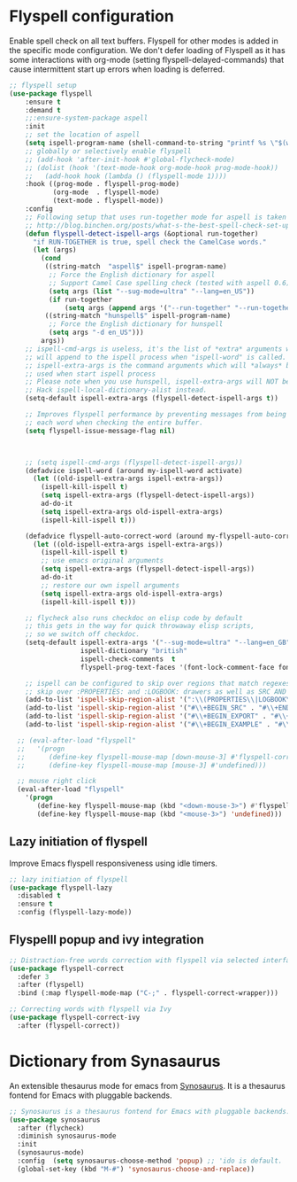 #+begin_src emacs-lisp :exports none
  ;;; -*- lexical-binding: t -*-
  ;; DO NOT EDIT THIS FILE DIRECTLY
  ;; This is a file generated from a literate programing source file
#+end_src

* Flyspell configuration

    Enable spell check on all text buffers. Flyspell for other modes is added
    in the specific mode configuration. We don't defer loading of Flyspell as
    it has some interactions with org-mode (setting flyspell-delayed-commands)
    that cause intermittent start up errors when loading is deferred.

#+begin_src emacs-lisp
  ;; flyspell setup
  (use-package flyspell
      :ensure t
      :demand t
      ;;:ensure-system-package aspell
      :init
      ;; set the location of aspell
      (setq ispell-program-name (shell-command-to-string "printf %s \"$(which aspell)\""))
      ;; globally or selectively enable flyspell
      ;; (add-hook 'after-init-hook #'global-flycheck-mode)
      ;; (dolist (hook '(text-mode-hook org-mode-hook prog-mode-hook))
      ;;   (add-hook hook (lambda () (flyspell-mode 1))))
      :hook ((prog-mode . flyspell-prog-mode)
             (org-mode  . flyspell-mode)
             (text-mode . flyspell-mode))
      :config
      ;; Following setup that uses run-together mode for aspell is taken from:
      ;; http://blog.binchen.org/posts/what-s-the-best-spell-check-set-up-in-emacs.html
      (defun flyspell-detect-ispell-args (&optional run-together)
        "if RUN-TOGETHER is true, spell check the CamelCase words."
        (let (args)
          (cond
           ((string-match  "aspell$" ispell-program-name)
            ;; Force the English dictionary for aspell
            ;; Support Camel Case spelling check (tested with aspell 0.6)
            (setq args (list "--sug-mode=ultra" "--lang=en_US"))
            (if run-together
                (setq args (append args '("--run-together" "--run-together-limit=5" "--run-together-min=2")))))
           ((string-match "hunspell$" ispell-program-name)
            ;; Force the English dictionary for hunspell
            (setq args "-d en_US")))
          args))
      ;; ispell-cmd-args is useless, it's the list of *extra* arguments we
      ;; will append to the ispell process when "ispell-word" is called.
      ;; ispell-extra-args is the command arguments which will *always* be
      ;; used when start ispell process
      ;; Please note when you use hunspell, ispell-extra-args will NOT be used.
      ;; Hack ispell-local-dictionary-alist instead.
      (setq-default ispell-extra-args (flyspell-detect-ispell-args t))

      ;; Improves flyspell performance by preventing messages from being displayed for
      ;; each word when checking the entire buffer.
      (setq flyspell-issue-message-flag nil)



      ;; (setq ispell-cmd-args (flyspell-detect-ispell-args))
      (defadvice ispell-word (around my-ispell-word activate)
        (let ((old-ispell-extra-args ispell-extra-args))
          (ispell-kill-ispell t)
          (setq ispell-extra-args (flyspell-detect-ispell-args))
          ad-do-it
          (setq ispell-extra-args old-ispell-extra-args)
          (ispell-kill-ispell t)))

      (defadvice flyspell-auto-correct-word (around my-flyspell-auto-correct-word activate)
        (let ((old-ispell-extra-args ispell-extra-args))
          (ispell-kill-ispell t)
          ;; use emacs original arguments
          (setq ispell-extra-args (flyspell-detect-ispell-args))
          ad-do-it
          ;; restore our own ispell arguments
          (setq ispell-extra-args old-ispell-extra-args)
          (ispell-kill-ispell t)))

      ;; flycheck also runs checkdoc on elisp code by default
      ;; this gets in the way for quick throwaway elisp scripts,
      ;; so we switch off checkdoc.
      (setq-default ispell-extra-args '("--sug-mode=ultra" "--lang=en_GB" "--run-together")
                    ispell-dictionary "british"
                    ispell-check-comments  t
                    flyspell-prog-text-faces '(font-lock-comment-face font-lock-doc-face))

      ;; ispell can be configured to skip over regions that match regexes
      ;; skip over :PROPERTIES: and :LOGBOOK: drawers as well as SRC AND EXAMPLE blocks
      (add-to-list 'ispell-skip-region-alist '(":\\(PROPERTIES\\|LOGBOOK\\):" . ":END:"))
      (add-to-list 'ispell-skip-region-alist '("#\\+BEGIN_SRC" . "#\\+END_SRC"))
      (add-to-list 'ispell-skip-region-alist '("#\\+BEGIN_EXPORT" . "#\\+END_EXPORT"))
      (add-to-list 'ispell-skip-region-alist '("#\\+BEGIN_EXAMPLE" . "#\\+END_EXAMPLE")))

    ;; (eval-after-load "flyspell"
    ;;   '(progn
    ;;      (define-key flyspell-mouse-map [down-mouse-3] #'flyspell-correct-word)
    ;;      (define-key flyspell-mouse-map [mouse-3] #'undefined)))

    ;; mouse right click
    (eval-after-load "flyspell"
      '(progn
         (define-key flyspell-mouse-map (kbd "<down-mouse-3>") #'flyspell-correct-word)
         (define-key flyspell-mouse-map (kbd "<mouse-3>") 'undefined)))
#+end_src


** Lazy initiation of flyspell
Improve Emacs flyspell responsiveness using idle timers.

#+begin_src emacs-lisp :lexical no
  ;; lazy initiation of flyspell
  (use-package flyspell-lazy
    :disabled t
    :ensure t
    :config (flyspell-lazy-mode))
#+end_src

** Flyspelll popup and ivy integration
#+begin_src emacs-lisp
;; Distraction-free words correction with flyspell via selected interface.
(use-package flyspell-correct
  :defer 3
  :after (flyspell)
  :bind (:map flyspell-mode-map ("C-;" . flyspell-correct-wrapper)))

;; Correcting words with flyspell via Ivy
(use-package flyspell-correct-ivy
  :after (flyspell-correct))
#+end_src

* Dictionary from Synasaurus
An extensible thesaurus mode for emacs from [[https://github.com/hpdeifel/synosaurus][Synosaurus]]. It is a thesaurus
fontend for Emacs with pluggable backends.
#+begin_src emacs-lisp :lexical no
;; Synosaurus is a thesaurus fontend for Emacs with pluggable backends.
(use-package synosaurus
  :after (flycheck)
  :diminish synosaurus-mode
  :init
  (synosaurus-mode)
  :config  (setq synosaurus-choose-method 'popup) ;; 'ido is default.
  (global-set-key (kbd "M-#") 'synosaurus-choose-and-replace))
#+end_src
